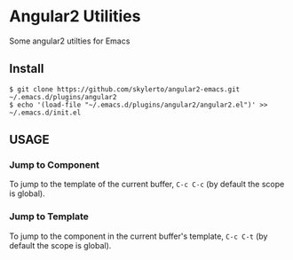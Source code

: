 * Angular2 Utilities

  Some angular2 utilties for Emacs
** Install

#+BEGIN_SRC 
$ git clone https://github.com/skylerto/angular2-emacs.git ~/.emacs.d/plugins/angular2
$ echo '(load-file "~/.emacs.d/plugins/angular2/angular2.el")' >> ~/.emacs.d/init.el
#+END_SRC
** USAGE
*** Jump to Component
    
   To jump to the template of the current buffer, =C-c C-c= (by default the scope is global).

*** Jump to Template

    To jump to the component in the current buffer's template, =C-c C-t= (by default the scope is global).
